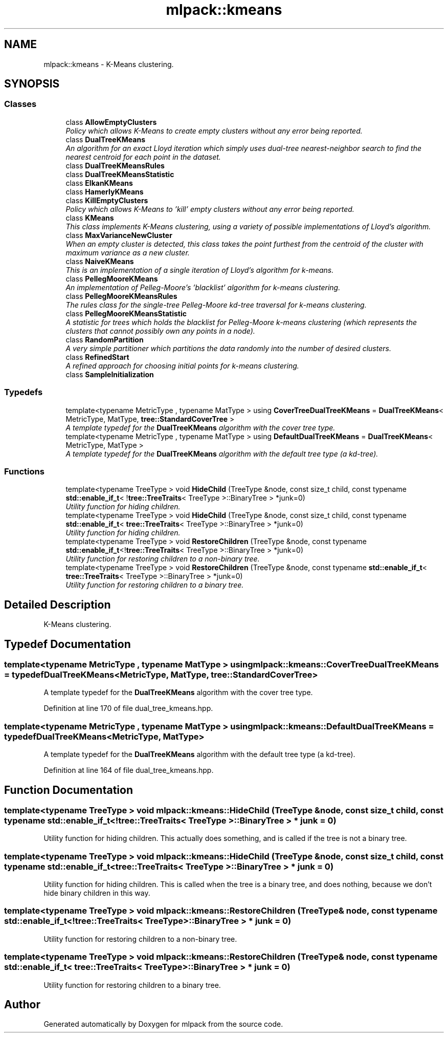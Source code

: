 .TH "mlpack::kmeans" 3 "Sat Mar 25 2017" "Version master" "mlpack" \" -*- nroff -*-
.ad l
.nh
.SH NAME
mlpack::kmeans \- K-Means clustering\&.  

.SH SYNOPSIS
.br
.PP
.SS "Classes"

.in +1c
.ti -1c
.RI "class \fBAllowEmptyClusters\fP"
.br
.RI "\fIPolicy which allows K-Means to create empty clusters without any error being reported\&. \fP"
.ti -1c
.RI "class \fBDualTreeKMeans\fP"
.br
.RI "\fIAn algorithm for an exact Lloyd iteration which simply uses dual-tree nearest-neighbor search to find the nearest centroid for each point in the dataset\&. \fP"
.ti -1c
.RI "class \fBDualTreeKMeansRules\fP"
.br
.ti -1c
.RI "class \fBDualTreeKMeansStatistic\fP"
.br
.ti -1c
.RI "class \fBElkanKMeans\fP"
.br
.ti -1c
.RI "class \fBHamerlyKMeans\fP"
.br
.ti -1c
.RI "class \fBKillEmptyClusters\fP"
.br
.RI "\fIPolicy which allows K-Means to 'kill' empty clusters without any error being reported\&. \fP"
.ti -1c
.RI "class \fBKMeans\fP"
.br
.RI "\fIThis class implements K-Means clustering, using a variety of possible implementations of Lloyd's algorithm\&. \fP"
.ti -1c
.RI "class \fBMaxVarianceNewCluster\fP"
.br
.RI "\fIWhen an empty cluster is detected, this class takes the point furthest from the centroid of the cluster with maximum variance as a new cluster\&. \fP"
.ti -1c
.RI "class \fBNaiveKMeans\fP"
.br
.RI "\fIThis is an implementation of a single iteration of Lloyd's algorithm for k-means\&. \fP"
.ti -1c
.RI "class \fBPellegMooreKMeans\fP"
.br
.RI "\fIAn implementation of Pelleg-Moore's 'blacklist' algorithm for k-means clustering\&. \fP"
.ti -1c
.RI "class \fBPellegMooreKMeansRules\fP"
.br
.RI "\fIThe rules class for the single-tree Pelleg-Moore kd-tree traversal for k-means clustering\&. \fP"
.ti -1c
.RI "class \fBPellegMooreKMeansStatistic\fP"
.br
.RI "\fIA statistic for trees which holds the blacklist for Pelleg-Moore k-means clustering (which represents the clusters that cannot possibly own any points in a node)\&. \fP"
.ti -1c
.RI "class \fBRandomPartition\fP"
.br
.RI "\fIA very simple partitioner which partitions the data randomly into the number of desired clusters\&. \fP"
.ti -1c
.RI "class \fBRefinedStart\fP"
.br
.RI "\fIA refined approach for choosing initial points for k-means clustering\&. \fP"
.ti -1c
.RI "class \fBSampleInitialization\fP"
.br
.in -1c
.SS "Typedefs"

.in +1c
.ti -1c
.RI "template<typename MetricType , typename MatType > using \fBCoverTreeDualTreeKMeans\fP = \fBDualTreeKMeans\fP< MetricType, MatType, \fBtree::StandardCoverTree\fP >"
.br
.RI "\fIA template typedef for the \fBDualTreeKMeans\fP algorithm with the cover tree type\&. \fP"
.ti -1c
.RI "template<typename MetricType , typename MatType > using \fBDefaultDualTreeKMeans\fP = \fBDualTreeKMeans\fP< MetricType, MatType >"
.br
.RI "\fIA template typedef for the \fBDualTreeKMeans\fP algorithm with the default tree type (a kd-tree)\&. \fP"
.in -1c
.SS "Functions"

.in +1c
.ti -1c
.RI "template<typename TreeType > void \fBHideChild\fP (TreeType &node, const size_t child, const typename \fBstd::enable_if_t\fP< !\fBtree::TreeTraits\fP< TreeType >::BinaryTree > *junk=0)"
.br
.RI "\fIUtility function for hiding children\&. \fP"
.ti -1c
.RI "template<typename TreeType > void \fBHideChild\fP (TreeType &node, const size_t child, const typename \fBstd::enable_if_t\fP< \fBtree::TreeTraits\fP< TreeType >::BinaryTree > *junk=0)"
.br
.RI "\fIUtility function for hiding children\&. \fP"
.ti -1c
.RI "template<typename TreeType > void \fBRestoreChildren\fP (TreeType &node, const typename \fBstd::enable_if_t\fP<!\fBtree::TreeTraits\fP< TreeType >::BinaryTree > *junk=0)"
.br
.RI "\fIUtility function for restoring children to a non-binary tree\&. \fP"
.ti -1c
.RI "template<typename TreeType > void \fBRestoreChildren\fP (TreeType &node, const typename \fBstd::enable_if_t\fP< \fBtree::TreeTraits\fP< TreeType >::BinaryTree > *junk=0)"
.br
.RI "\fIUtility function for restoring children to a binary tree\&. \fP"
.in -1c
.SH "Detailed Description"
.PP 
K-Means clustering\&. 


.SH "Typedef Documentation"
.PP 
.SS "template<typename MetricType , typename MatType > using \fBmlpack::kmeans::CoverTreeDualTreeKMeans\fP = typedef \fBDualTreeKMeans\fP<MetricType, MatType, \fBtree::StandardCoverTree\fP>"

.PP
A template typedef for the \fBDualTreeKMeans\fP algorithm with the cover tree type\&. 
.PP
Definition at line 170 of file dual_tree_kmeans\&.hpp\&.
.SS "template<typename MetricType , typename MatType > using \fBmlpack::kmeans::DefaultDualTreeKMeans\fP = typedef \fBDualTreeKMeans\fP<MetricType, MatType>"

.PP
A template typedef for the \fBDualTreeKMeans\fP algorithm with the default tree type (a kd-tree)\&. 
.PP
Definition at line 164 of file dual_tree_kmeans\&.hpp\&.
.SH "Function Documentation"
.PP 
.SS "template<typename TreeType > void mlpack::kmeans::HideChild (TreeType & node, const size_t child, const typename \fBstd::enable_if_t\fP< !\fBtree::TreeTraits\fP< TreeType >::BinaryTree > * junk = \fC0\fP)"

.PP
Utility function for hiding children\&. This actually does something, and is called if the tree is not a binary tree\&. 
.SS "template<typename TreeType > void mlpack::kmeans::HideChild (TreeType & node, const size_t child, const typename \fBstd::enable_if_t\fP< \fBtree::TreeTraits\fP< TreeType >::BinaryTree > * junk = \fC0\fP)"

.PP
Utility function for hiding children\&. This is called when the tree is a binary tree, and does nothing, because we don't hide binary children in this way\&. 
.SS "template<typename TreeType > void mlpack::kmeans::RestoreChildren (TreeType & node, const typename \fBstd::enable_if_t\fP<!\fBtree::TreeTraits\fP< TreeType >::BinaryTree > * junk = \fC0\fP)"

.PP
Utility function for restoring children to a non-binary tree\&. 
.SS "template<typename TreeType > void mlpack::kmeans::RestoreChildren (TreeType & node, const typename \fBstd::enable_if_t\fP< \fBtree::TreeTraits\fP< TreeType >::BinaryTree > * junk = \fC0\fP)"

.PP
Utility function for restoring children to a binary tree\&. 
.SH "Author"
.PP 
Generated automatically by Doxygen for mlpack from the source code\&.
